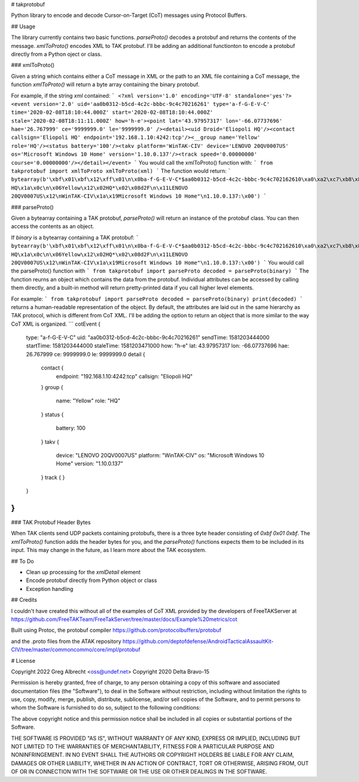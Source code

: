# takprotobuf

Python library to encode and decode Cursor-on-Target (CoT) messages using Protocol Buffers.

## Usage

The library currently contains two basic functions.   `parseProto()` decodes a protobuf and returns the contents of the message.  `xmlToProto()` encodes XML to TAK protobuf.  I'll be adding an additional functionton to encode a protobuf directly from a Python oject or class.

### xmlToProto()

Given a string which contains either a CoT message in XML or the path to an XML file containing a CoT message, the function `xmlToProto()` will return a byte array containing the binary protobuf.

For example, if the string `xml` contained:
```
<?xml version='1.0' encoding='UTF-8' standalone='yes'?>
<event version='2.0' uid='aa0b0312-b5cd-4c2c-bbbc-9c4c70216261' type='a-f-G-E-V-C' time='2020-02-08T18:10:44.000Z' start='2020-02-08T18:10:44.000Z' stale='2020-02-08T18:11:11.000Z' how='h-e'><point lat='43.97957317' lon='-66.07737696' hae='26.767999' ce='9999999.0' le='9999999.0' /><detail><uid Droid='Eliopoli HQ'/><contact callsign='Eliopoli HQ' endpoint='192.168.1.10:4242:tcp'/><__group name='Yellow' role='HQ'/><status battery='100'/><takv platform='WinTAK-CIV' device='LENOVO 20QV0007US' os='Microsoft Windows 10 Home' version='1.10.0.137'/><track speed='0.00000000' course='0.00000000'/></detail></event>
```
You would call the xmlToProto() function with:
```
from takprotobuf import xmlToProto
xmlToProto(xml)
```
The function would return:
```
bytearray(b'\xbf\x01\xbf\x12\xff\x01\n\x0ba-f-G-E-V-C*$aa0b0312-b5cd-4c2c-bbbc-9c4c702162610\xa0\xa2\xc7\xb8\x82.8\xa0\xa2\xc7\xb8\x82.@\x98\xf5\xc8\xb8\x82.J\x03h-eQ3\x98T\xa7b\xfdE@Y}*~\xbe\xf3\x84P\xc0aW\\\x1c\x95\x9b\xc4:@i\x00\x00\x00\xe0\xcf\x12cAq\x00\x00\x00\xe0\xcf\x12cAz\x82\x01\x12$\n\x15192.168.1.10:4242:tcp\x12\x0bEliopoli HQ\x1a\x0c\n\x06Yellow\x12\x02HQ*\x02\x08d2F\n\x11LENOVO 20QV0007US\x12\nWinTAK-CIV\x1a\x19Microsoft Windows 10 Home"\n1.10.0.137:\x00')
```

### parseProto()

Given a bytearray containing a TAK protobuf, `parseProto()` will return an instance of the protobuf class.  You can then access the contents as an object.

If `binary` is a bytearray containing a TAK protobuf:
```
bytearray(b'\xbf\x01\xbf\x12\xff\x01\n\x0ba-f-G-E-V-C*$aa0b0312-b5cd-4c2c-bbbc-9c4c702162610\xa0\xa2\xc7\xb8\x82.8\xa0\xa2\xc7\xb8\x82.@\x98\xf5\xc8\xb8\x82.J\x03h-eQ3\x98T\xa7b\xfdE@Y}*~\xbe\xf3\x84P\xc0aW\\\x1c\x95\x9b\xc4:@i\x00\x00\x00\xe0\xcf\x12cAq\x00\x00\x00\xe0\xcf\x12cAz\x82\x01\x12$\n\x15192.168.1.10:4242:tcp\x12\x0bEliopoli HQ\x1a\x0c\n\x06Yellow\x12\x02HQ*\x02\x08d2F\n\x11LENOVO 20QV0007US\x12\nWinTAK-CIV\x1a\x19Microsoft Windows 10 Home"\n1.10.0.137:\x00')
```
You would call the parseProto() function with
```
from takprotobuf import parseProto
decoded = parseProto(binary)
```
The function reurns an object which contains the data from the protobuf. Individual attributes can be accessed by calling them directly, and a built-in method will return pretty-printed data if you call higher level elements.

For example:
```
from takprotobuf import parseProto
decoded = parseProto(binary)
print(decoded)
```
returns a human-readable representation of the object.  By default, the attributes are laid out in the same hierarchy as TAK protocol, which is different from CoT XML.  I'll be adding the option to return an object that is more similar to the way CoT XML is organized.
```
cotEvent {
  type: "a-f-G-E-V-C"
  uid: "aa0b0312-b5cd-4c2c-bbbc-9c4c70216261"
  sendTime: 1581203444000
  startTime: 1581203444000
  staleTime: 1581203471000
  how: "h-e"
  lat: 43.97957317
  lon: -66.07737696
  hae: 26.767999
  ce: 9999999.0
  le: 9999999.0
  detail {
    contact {
      endpoint: "192.168.1.10:4242:tcp"
      callsign: "Eliopoli HQ"
    }
    group {
      name: "Yellow"
      role: "HQ"
    }
    status {
      battery: 100
    }
    takv {
      device: "LENOVO 20QV0007US"
      platform: "WinTAK-CIV"
      os: "Microsoft Windows 10 Home"
      version: "1.10.0.137"
    }
    track {
    }
  }
}
```

### TAK Protobuf Header Bytes

When TAK clients send UDP packets containing protobufs, there is a three byte header consisting of `0xbf 0x01 0xbf`.  The `xmlToProto()` function adds the header bytes for you, and the `parseProto()` functions expects them to be included in its input.  This may change in the future, as I learn more about the TAK ecosystem.

## To Do

- Clean up processing for the `xmlDetail` element
- Encode protobuf directly from Python object or class
- Exception handling

## Credits

I couldn't have created this without all of the examples of CoT XML provided by the developers of FreeTAKServer at https://github.com/FreeTAKTeam/FreeTakServer/tree/master/docs/Example%20metrics/cot

Built using Protoc, the protobuf compiler https://github.com/protocolbuffers/protobuf

and the .proto files from the ATAK repository https://github.com/deptofdefense/AndroidTacticalAssaultKit-CIV/tree/master/commoncommo/core/impl/protobuf

# License

Copyright 2022 Greg Albrecht <oss@undef.net>
Copyright 2020 Delta Bravo-15

Permission is hereby granted, free of charge, to any person obtaining a copy
of this software and associated documentation files (the "Software"), to deal
in the Software without restriction, including without limitation the rights
to use, copy, modify, merge, publish, distribute, sublicense, and/or sell
copies of the Software, and to permit persons to whom the Software is
furnished to do so, subject to the following conditions:

The above copyright notice and this permission notice shall be included in all
copies or substantial portions of the Software.

THE SOFTWARE IS PROVIDED "AS IS", WITHOUT WARRANTY OF ANY KIND, EXPRESS OR
IMPLIED, INCLUDING BUT NOT LIMITED TO THE WARRANTIES OF MERCHANTABILITY,
FITNESS FOR A PARTICULAR PURPOSE AND NONINFRINGEMENT. IN NO EVENT SHALL THE
AUTHORS OR COPYRIGHT HOLDERS BE LIABLE FOR ANY CLAIM, DAMAGES OR OTHER
LIABILITY, WHETHER IN AN ACTION OF CONTRACT, TORT OR OTHERWISE, ARISING FROM,
OUT OF OR IN CONNECTION WITH THE SOFTWARE OR THE USE OR OTHER DEALINGS IN THE
SOFTWARE.
